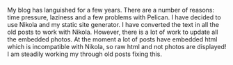 #+BEGIN_COMMENT
.. title: Blog Makeover.
.. slug: 2019-08-26-blogmakeover
.. date: 2019-08-26 17:46:46 UTC
.. tags:
.. category: blog
.. link:
.. description:
.. type: text
#+END_COMMENT

My blog has languished for a few years. There are a number of reasons: time
pressure, laziness and a few problems with Pelican. I have decided to use
Nikola and my static site generator. I have converted the text in all the old
posts to work with Nikola. However, there is a lot of work to update all the
embedded photos. At the moment a lot of posts have embedded html which is
incompatible with Nikola, so raw html and not photos are displayed! I am
steadily working my through old posts fixing this.
